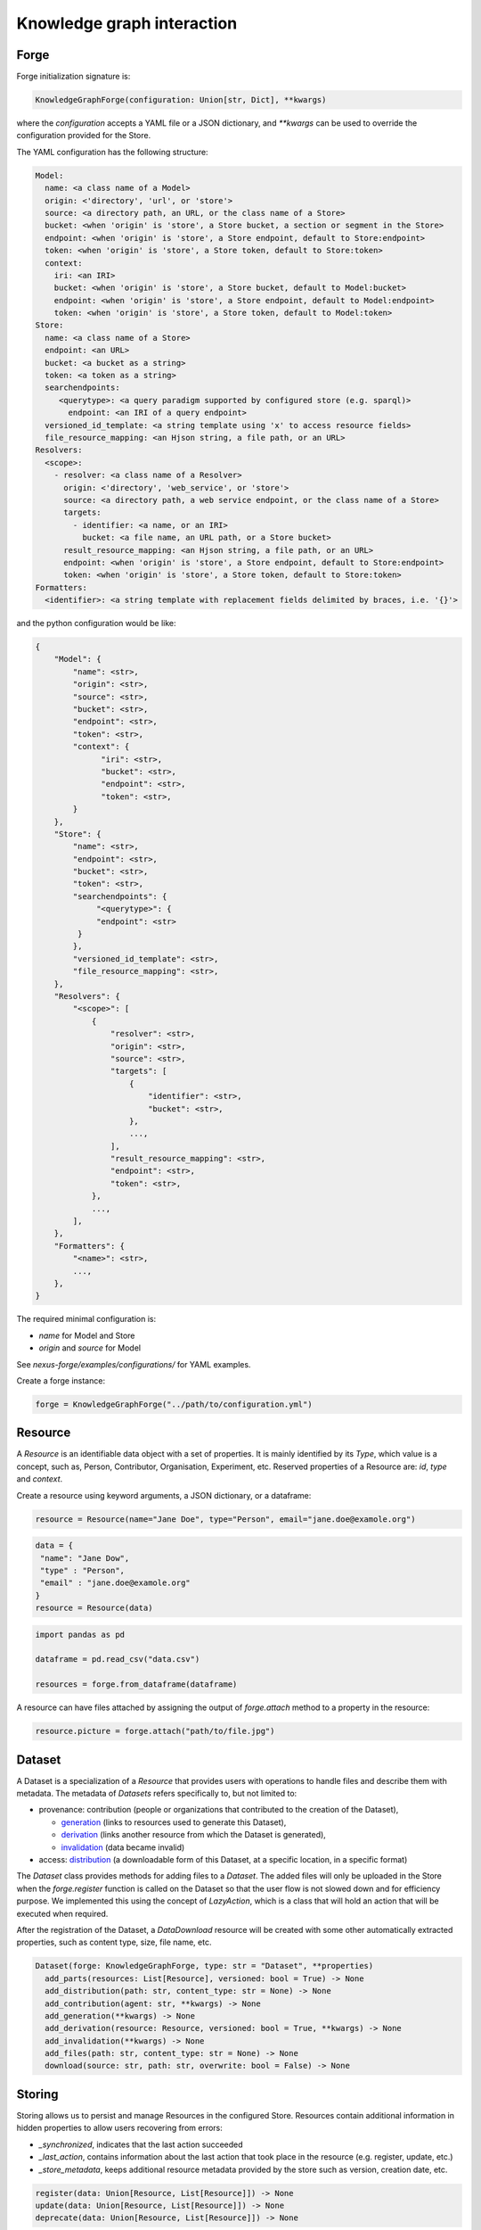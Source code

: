 Knowledge graph interaction
===========================

Forge
-----

Forge initialization signature is:

.. code-block:: python

   KnowledgeGraphForge(configuration: Union[str, Dict], **kwargs)

where the `configuration` accepts a YAML file or a JSON dictionary, and `**kwargs` can
be used to override the configuration provided for the Store.

The YAML configuration has the following structure:

.. code-block:: yaml

   Model:
     name: <a class name of a Model>
     origin: <'directory', 'url', or 'store'>
     source: <a directory path, an URL, or the class name of a Store>
     bucket: <when 'origin' is 'store', a Store bucket, a section or segment in the Store>
     endpoint: <when 'origin' is 'store', a Store endpoint, default to Store:endpoint>
     token: <when 'origin' is 'store', a Store token, default to Store:token>
     context:
       iri: <an IRI>
       bucket: <when 'origin' is 'store', a Store bucket, default to Model:bucket>
       endpoint: <when 'origin' is 'store', a Store endpoint, default to Model:endpoint>
       token: <when 'origin' is 'store', a Store token, default to Model:token>
   Store:
     name: <a class name of a Store>
     endpoint: <an URL>
     bucket: <a bucket as a string>
     token: <a token as a string>
     searchendpoints:
        <querytype>: <a query paradigm supported by configured store (e.g. sparql)>
          endpoint: <an IRI of a query endpoint>
     versioned_id_template: <a string template using 'x' to access resource fields>
     file_resource_mapping: <an Hjson string, a file path, or an URL>
   Resolvers:
     <scope>:
       - resolver: <a class name of a Resolver>
         origin: <'directory', 'web_service', or 'store'>
         source: <a directory path, a web service endpoint, or the class name of a Store>
         targets:
           - identifier: <a name, or an IRI>
             bucket: <a file name, an URL path, or a Store bucket>
         result_resource_mapping: <an Hjson string, a file path, or an URL>
         endpoint: <when 'origin' is 'store', a Store endpoint, default to Store:endpoint>
         token: <when 'origin' is 'store', a Store token, default to Store:token>
   Formatters:
     <identifier>: <a string template with replacement fields delimited by braces, i.e. '{}'>

and the python configuration would be like:

.. code-block:: python

   {
       "Model": {
           "name": <str>,
           "origin": <str>,
           "source": <str>,
           "bucket": <str>,
           "endpoint": <str>,
           "token": <str>,
           "context": {
                 "iri": <str>,
                 "bucket": <str>,
                 "endpoint": <str>,
                 "token": <str>,
           }
       },
       "Store": {
           "name": <str>,
           "endpoint": <str>,
           "bucket": <str>,
           "token": <str>,
           "searchendpoints": {
                "<querytype>": {
                "endpoint": <str>
            }
           },
           "versioned_id_template": <str>,
           "file_resource_mapping": <str>,
       },
       "Resolvers": {
           "<scope>": [
               {
                   "resolver": <str>,
                   "origin": <str>,
                   "source": <str>,
                   "targets": [
                       {
                           "identifier": <str>,
                           "bucket": <str>,
                       },
                       ...,
                   ],
                   "result_resource_mapping": <str>,
                   "endpoint": <str>,
                   "token": <str>,
               },
               ...,
           ],
       },
       "Formatters": {
           "<name>": <str>,
           ...,
       },
   }

The required minimal configuration is:

* `name` for Model and Store
* `origin` and `source` for Model

See `nexus-forge/examples/configurations/` for YAML examples.

Create a forge instance:

.. code-block:: python

   forge = KnowledgeGraphForge("../path/to/configuration.yml")

Resource
--------

A *Resource* is an identifiable data object with a set of properties. It is mainly identified by its *Type*,
which value is a concept, such as, Person, Contributor, Organisation, Experiment, etc. Reserved properties of a
Resource are: `id`, `type` and `context`.

Create a resource using keyword arguments, a JSON dictionary, or a dataframe:

.. code-block:: python

   resource = Resource(name="Jane Doe", type="Person", email="jane.doe@examole.org")

.. code-block:: python

   data = {
    "name": "Jane Dow",
    "type" : "Person",
    "email" : "jane.doe@examole.org"
   }
   resource = Resource(data)

.. code-block:: python

   import pandas as pd

   dataframe = pd.read_csv("data.csv")

   resources = forge.from_dataframe(dataframe)

A resource can have files attached by assigning the output of `forge.attach` method to a property in the resource:

.. code-block:: python

   resource.picture = forge.attach("path/to/file.jpg")

Dataset
-------

A Dataset is a specialization of a `Resource` that provides users with operations to handle files
and describe them with metadata. The metadata of `Datasets` refers specifically to, but not limited to:

* provenance: contribution (people or organizations that contributed to the creation of the Dataset),

  * `generation <https://www.w3.org/TR/prov-o/#Generation>`__ (links to resources used to generate this Dataset),
  * `derivation <https://www.w3.org/TR/prov-o/#Derivation>`__ (links another resource from which the Dataset is generated),
  * `invalidation <https://www.w3.org/TR/prov-o/#Invalidation>`__ (data became invalid)

* access: `distribution <https://schema.org/distribution>`__ (a downloadable form of this Dataset, at a specific location, in a specific format)

The `Dataset` class provides methods for adding files to a `Dataset`.
The added files will only be uploaded in the Store when the `forge.register` function is
called on the Dataset so that the user flow is not slowed down and for efficiency purpose. We implemented this using
the concept of `LazyAction`, which is a class that will hold an action that will be executed when required.

After the registration of the Dataset, a `DataDownload` resource will be created with some other automatically
extracted properties, such as  content type, size, file name, etc.

.. code-block:: python

   Dataset(forge: KnowledgeGraphForge, type: str = "Dataset", **properties)
     add_parts(resources: List[Resource], versioned: bool = True) -> None
     add_distribution(path: str, content_type: str = None) -> None
     add_contribution(agent: str, **kwargs) -> None
     add_generation(**kwargs) -> None
     add_derivation(resource: Resource, versioned: bool = True, **kwargs) -> None
     add_invalidation(**kwargs) -> None
     add_files(path: str, content_type: str = None) -> None
     download(source: str, path: str, overwrite: bool = False) -> None

Storing
-------

Storing allows us to persist and manage Resources in the configured Store. Resources contain additional
information in hidden properties to allow users recovering from errors:

* `_synchronized`, indicates that the last action succeeded
* `_last_action`, contains information about the last action that took place in the resource (e.g. register, update, etc.)
* `_store_metadata`, keeps additional resource metadata provided by the store such as version, creation date, etc.

.. code-block:: python

   register(data: Union[Resource, List[Resource]]) -> None
   update(data: Union[Resource, List[Resource]]) -> None
   deprecate(data: Union[Resource, List[Resource]]) -> None

Querying
--------

It is possible to retrieve resources from the store by (1) its id, (2) specifying filters with
the properties and a specific value and (3) using a simplified version of SPARQL query.

.. code-block:: python

   retrieve(id: str, version: Optional[Union[int, str]] = None, cross_bucket: bool = False) -> Resource
   paths(type: str) -> PathsWrapper
   search(*filters, **params) -> List[Resource] # a cross_bucket param can be used to enable cross buket search (True) or not (False)
   sparql(query: str) -> List[Resource]
   download(data: Union[Resource, List[Resource]], follow: str, path: str, overwrite: bool = False) -> None

When the 'cross_bucket=True' param is used in forge.search, then it can be complemented with a 'bucket=<str>' param to
filter the bucket to search in.

Versioning
----------

The user can create versions of Resources, if the Store supports this feature.

.. code-block:: python

   tag(data: Union[Resource, List[Resource]], value: str) -> None
   freeze(data: Union[Resource, List[Resource]]) -> None

Converting
----------

To use Resources with other libraries such as pandas, different data conversion functions are available.

.. code-block:: python

   as_json(data: Union[Resource, List[Resource]], expanded: bool = False, store_metadata: bool = False) -> Union[Dict, List[Dict]]
   as_jsonld(data: Union[Resource, List[Resource]], compacted: bool = True, store_metadata: bool = False) -> Union[Dict, List[Dict]]
   as_triples(data: Union[Resource, List[Resource]], store_metadata: bool = False) -> List[Tuple[str, str, str]]
   as_dataframe(data: List[Resource], na: Union[Any, List[Any]] = [None], nesting: str = ".", expanded: bool = False, store_metadata: bool = False) -> DataFrame
   from_json(data: Union[Dict, List[Dict]], na: Union[Any, List[Any]] = None) -> Union[Resource, List[Resource]]
   from_jsonld(data: Union[Dict, List[Dict]]) -> Union[Resource, List[Resource]]
   from_triples(data: List[Tuple[str, str, str]]) -> Union[Resource, List[Resource]]
   from_dataframe(data: DataFrame, na: Union[Any, List[Any]] = np.nan, nesting: str = ".") -> Union[Resource, List[Resource]]

Formatting
----------

A preconfigured set of string formats can be provided to ensure the consistency of data.

.. code-block:: python

   format(what: str, *args) -> str

Resolving
---------

Resolvers are helpers to find commonly used resources that one may want to link to. For instance, one could have a set of pre-defined identifiers of Authors, and to make several references to the same Authors, a resolver can be used.

.. code-block:: python

   resolve(text: str, scope: Optional[str] = None, resolver: Optional[str] = None, target: Optional[str] = None, type: Optional[str] = None, strategy: ResolvingStrategy = ResolvingStrategy.BEST_MATCH) -> Optional[Union[Resource, List[Resource]]]

Reshaping
---------

Reshaping allows trimming Resources by a specific set of properties.

.. code-block:: python

   reshape(data: Union[Resource, List[Resource]], keep: List[str], versioned: bool = False) -> Union[Resource, List[Resource]]

Modeling
--------

To create *Resources*, the user can make use of Modeling functions. The user can explore
predefined *Types* and the properties that describe them via *Templates*. *Templates* can be used
to create resources with the specified properties. Resources that
are created using a template can be validated.

.. code-block:: python

   context() -> Optional[Dict]
   prefixes(pretty: bool = True) -> Optional[Dict[str, str]]
   types(pretty: bool = True) -> Optional[List[str]]
   template(type: str, only_required: bool = False) -> None
   validate(data: Union[Resource, List[Resource]]) -> None

Mapping
-------

Mappings are pre-defined configuration files that encode the logic on how to transform a specific
data source into Resources that follow a template of a targeted *Type*.
For instance, when different versions of the same dataset is regularly integrated, one can make
use of Mappers to specify how the coming data is going to be integrated using the corresponding
typed *Resource*.

.. code-block:: python

   sources(pretty: bool = True) -> Optional[List[str]]
   mappings(source: str, pretty: bool = True) -> Optional[Dict[str, List[str]]]
   mapping(entity: str, source: str, type: Callable = DictionaryMapping) -> Mapping
   map(data: Any, mapping: Union[Mapping, List[Mapping]], mapper: Callable = DictionaryMapper, na: Union[Any, List[Any]] = None) -> Union[Resource, List[Resource]]
